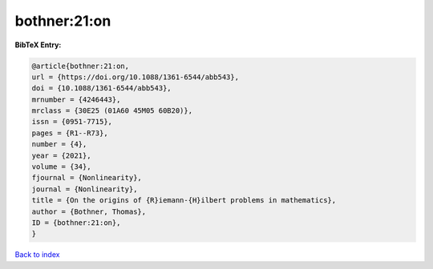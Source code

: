 bothner:21:on
=============

.. :cite:t:`bothner:21:on`

.. bibliography:: ../../All.bib

**BibTeX Entry:**

.. code-block:: bibtex

   @article{bothner:21:on,
   url = {https://doi.org/10.1088/1361-6544/abb543},
   doi = {10.1088/1361-6544/abb543},
   mrnumber = {4246443},
   mrclass = {30E25 (01A60 45M05 60B20)},
   issn = {0951-7715},
   pages = {R1--R73},
   number = {4},
   year = {2021},
   volume = {34},
   fjournal = {Nonlinearity},
   journal = {Nonlinearity},
   title = {On the origins of {R}iemann-{H}ilbert problems in mathematics},
   author = {Bothner, Thomas},
   ID = {bothner:21:on},
   }

`Back to index <../index>`_
